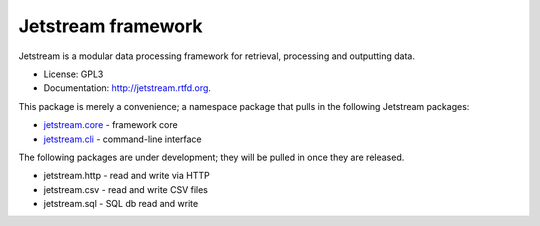 ===============================
Jetstream framework
===============================

.. image:: https://badge.fury.io/py/jetstream.png
    :target: http://badge.fury.io/py/jetstream
    
.. image:: https://travis-ci.org/koodaamo/jetstream.png?branch=master
        :target: https://travis-ci.org/koodaamo/jetstream

.. image:: https://pypip.in/d/jetstream/badge.png
        :target: https://crate.io/packages/jetstream?version=latest

Jetstream is a modular data processing framework for retrieval, processing
and outputting data.

* License: GPL3
* Documentation: http://jetstream.rtfd.org.

This package is merely a convenience; a namespace package that pulls in the
following Jetstream packages:

* jetstream.core_ - framework core
* jetstream.cli_ - command-line interface

The following packages are under development; they will be pulled in once
they are released.

* jetstream.http - read and write via HTTP
* jetstream.csv - read and write CSV files
* jetstream.sql - SQL db read and write


.. _jetstream.core: https://github.com/koodaamo/jetstream.core.git
.. _jetstream.cli: https://github.com/koodaamo/jetstream.cli.git
